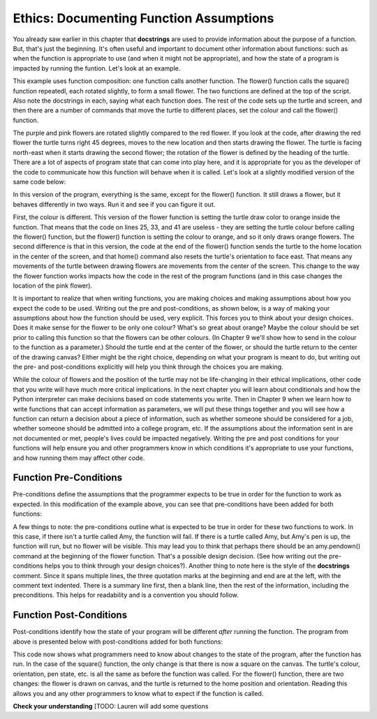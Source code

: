 ..  Copyright (C)  Brad Miller, David Ranum, Jeffrey Elkner, Peter Wentworth, Allen B. Downey, Chris
    Meyers, and Dario Mitchell.  Permission is granted to copy, distribute
    and/or modify this document under the terms of the GNU Free Documentation
    License, Version 1.3 or any later version published by the Free Software
    Foundation; with Invariant Sections being Forward, Prefaces, and
    Contributor List, no Front-Cover Texts, and no Back-Cover Texts.  A copy of
    the license is included in the section entitled "GNU Free Documentation
    License".

.. qnum::
   :prefix: func-2-
   :start: 1

Ethics: Documenting Function Assumptions  
----------------------------------------

You already saw earlier in this chapter that **docstrings** are used to provide information about the purpose of a function.
But, that's just the beginning. It's often useful and important to document other information about functions: such as when 
the function is appropriate to use (and when it might not be appropriate), and how the state of a program is impacted by running the 
funtion. Let's look at an example. 


.. activecode:: ac6_4_1a
    :nocodelens:
  
    import turtle

    def square():
      """Draws a square"""
      for _ in range(4):
        amy.forward(20)
        amy.right(90)

    def flower():
      """Draws squares in rotation around a point to form a flower"""
      num_squares = 12
      angle = 360/num_squares               # turn 30 degrees before drawing each square
      for _ in range(num_squares):
        amy.right(angle)
        square()


    wn = turtle.Screen()      # Set up the window and its attributes
    amy = turtle.Turtle()    # create amy
    amy.speed(10)            # make turtle draw fast

    amy.color("red")      # draw first flower in red
    flower()

    amy.penup()           # pick up pen and move to new location
    amy.left(45)
    amy.forward(100)
    amy.pendown()         # put pen back down
     
    amy.color("purple")   # draw second flower in purple
    flower()

    amy.penup()           # pick up pen and move to new location
    amy.left(70)
    amy.forward(50)
    amy.pendown()         # put pen back down

    amy.color("pink")   # draw third flower in pink
    flower()

This example uses function composition: one function calls another function. The flower() function calls the square() function repeatedl, each rotated slightly, to form a small flower. The two functions are defined at the top of the script. Also note the docstrings in each, saying what each function does. The rest of the code sets up the turtle and screen, and then there are a number of commands that move the turtle to different places, set the colour and call the flower() function.

The purple and pink flowers are rotated slightly compared to the red flower. If you look at the code, after drawing the red flower the turtle turns right 45 degrees, moves to the new location and then starts drawing the flower. The turtle is facing north-east when it starts drawing the second flower; the rotation of the flower is defined by the heading of the turtle. There are a lot of aspects of program state that can come into play here, and it is appropriate for you as the developer of the code to communicate how this function will behave when it is called. Let's look at a slightly modified version of the same code below:

.. activecode:: ac6_4_2a
    :nocodelens:
  
    import turtle

    def square():
      """Draws a square"""
      for _ in range(4):
        amy.forward(20)
        amy.right(90)

    def flower():
      """Draws squares in rotation around a point to form a flower"""
      amy.color("orange")
      num_squares = 12
      angle = 360/num_squares               # turn 30 degrees before drawing each square
      for _ in range(num_squares):
        amy.right(angle)
        square()
      amy.penup()
      amy.home()
      amy.pendown()

    wn = turtle.Screen()      # Set up the window and its attributes
    amy = turtle.Turtle()    # create amy
    amy.speed(10)            # make turtle draw fast

    amy.color("red")
    flower()

    amy.penup()
    amy.left(45)
    amy.forward(100)
    amy.pendown()
    
    amy.color("purple")
    flower()

    amy.penup()           # pick up pen and move to new location
    amy.left(70)
    amy.forward(50)
    amy.pendown()         # put pen back down

    amy.color("pink")   # draw third flower in pink
    flower()

In this version of the program, everything is the same, except for the flower() function. It still draws a flower, but it behaves differently in two ways. Run it and see if you can figure it out.

First, the colour is different. This version of the flower function is setting the turtle draw color to orange inside the function. That means that the code on lines 25, 33, and 41 are useless - they are setting the turtle colour before calling the flower() function, but the flower() function is setting the colour to orange, and so it only draws orange flowers. The second difference is that in this version, the code at the end of the flower() function sends the turtle to the home location in the center of the screen, and that home() command also resets the turtle's orientation to face east. That means any movements of the turtle between drawing flowers are movements from the center of the screen. This change to the way the flower function works impacts how the code in the rest of the program functions (and in this case changes the location of the pink flower).  

It is important to realize that when writing functions, you are making choices and making assumptions about how you expect the code to be used. Writing out the pre and post-conditions, as shown below, is a way of making your assumptions about how the function should be used, very explicit. This forces you to think about your design choices. Does it make sense for the flower to be only one colour? What's so great about orange? Maybe the colour should be set prior to calling this function so that the flowers can be other colours. (In Chapter 9 we'll show how to send in the colour to the function as a parameter.) Should the turtle end at the center of the flower, or should the turtle return to the center of the drawing canvas? Either might be the right choice, depending on what your program is meant to do, but writing out the pre- and post-conditions explicitly will help you think through the choices you are making. 

While the colour of flowers and the position of the turtle may not be life-changing in their ethical implications, other code that you write will have much more critical implications. In the next chapter you will learn about conditionals and how the Python interpreter can make decisions based on code statements you write. Then in Chapter 9 when we learn how to write functions that can accept information as parameters, we will put these things together and you will see how a function can return a decision about a piece of information, such as whether someone should be considered for a job, whether someone should be admitted into a college program, etc. If the assumptions about the information sent in are not documented or met, people's lives could be impacted negatively. Writing the pre and post conditions for your functions will help ensure you and other programmers know in which conditions it's appropriate to use your functions, and how running them may affect other code.  


    
Function Pre-Conditions
=======================
Pre-conditions define the assumptions that the programmer expects to be true in order for the function to work as expected. In this modification of the example above, you can see that pre-conditions have been added for both functions:

.. activecode:: ac6_4_3a
    :nocodelens:
  
    import turtle

    def square():
      """Draws a square

         Pre-conditions: turtle named Amy exists, and pen is down,
           Amy's current orientation determines orientation of square.
           Amy's current pen color determines color of square.
      """

      for _ in range(4):
        amy.forward(20)
        amy.right(90)

    def flower():
      """Draws squares in rotation around a point to form a flower

         Pre-conditions: turtle named Amy exists, pen is down.
           Amy's current orientation determines orientation of flower.
           Amy's current pen color determines colour of flower. 
      """
      num_squares = 12
      angle = 360/num_squares               # turn 30 degrees before drawing each square
      for _ in range(num_squares):
        amy.right(angle)
        square()
      amy.penup()
      amy.home()
      amy.pendown()

    wn = turtle.Screen()      # Set up the window and its attributes
    amy = turtle.Turtle()    # create amy
    amy.speed(10)            # make turtle draw fast

    amy.color("red")
    flower()

    amy.penup()
    amy.left(45)
    amy.forward(100)
    amy.pendown()
    
    amy.color("purple")
    flower()

    amy.penup()           # pick up pen and move to new location
    amy.left(70)
    amy.forward(50)
    amy.pendown()         # put pen back down

    amy.color("pink")  # draw third flower in pink
    flower()

A few things to note: the pre-conditions outline what is expected to be true in order for these two functions to work. In this case, if there isn't a turtle called Amy, the function will fail. If there is a turtle called Amy, but Amy's pen is up, the function will run, but no flower will be visible. This may lead you to think that perhaps there should be an amy.pendown() command at the beginning of the flower function. That's a possible design decision. (See how writing out the pre-conditions helps you to think through your design choices?). Another thing to note here is the style of the **docstrings** comment. Since it spans multiple lines, the three quotation marks at the beginning and end are at the left, with the comment text indented. There is a summary line first, then a blank line, then the rest of the information, including the preconditions. This helps for readability and is a convention you should follow.

Function Post-Conditions
========================

Post-conditions identify how the state of your program will be different *after* running the function. The program from above is presented below with post-conditions added for both functions:

.. activecode:: ac6_4_4a
    :nocodelens:
  
    import turtle

    def square():
      """Draws a square

         Pre-conditions: turtle named Amy exists, and pen is down,
           Amy's current orientation determines orientation of square.
           Amy's current pen color determines color of square.
         Post-conditions: A square is drawn on the canvas.
      """

      for _ in range(4):
        amy.forward(20)
        amy.right(90)

    def flower():
      """Draws squares in rotation around a point to form a flower

         Pre-conditions: turtle named Amy exists, pen is down.
           Amy's current orientation determines orientation of flower.
           Amy's current pen color determines colour of flower. 
         Post-conditions: A flower is drawn on the canvas. The turtle is 
           returned to home (0,0), with east orientation. 
      """
      num_squares = 12
      angle = 360/num_squares               # turn 30 degrees before drawing each square
      for _ in range(num_squares):
        amy.right(angle)
        square()
      amy.penup()
      amy.home()
      amy.pendown()

    wn = turtle.Screen()      # Set up the window and its attributes
    amy = turtle.Turtle()    # create amy
    amy.speed(10)            # make turtle draw fast

    amy.color("red")
    flower()

    amy.penup()
    amy.left(45)
    amy.forward(100)
    amy.pendown()
    
    amy.color("purple")
    flower()

    amy.penup()           # pick up pen and move to new location
    amy.left(70)
    amy.forward(50)
    amy.pendown()         # put pen back down

    amy.color("pink")  # draw third flower in pink
    flower()

This code now shows what programmers need to know about changes to the state of the program, after the function has run. In the case of the square() function, the only change is that there is now a square on the canvas. The turtle's colour, orientation, pen state, etc. is all the same as before the function was called. For the flower() function, there are two changes: the flower is drawn on canvas, and the turtle is returned to the home position and orientation. Reading this allows you and any other programmers to know what to expect if the function is called.


**Check your understanding**
[TODO: Lauren will add some questions

.. .. mchoice:: question6_4_1a
   :answer_a: A named sequence of statements.
   :answer_b: Any sequence of statements.
   :answer_c: A mathematical expression that calculates a value.
   :answer_d: A statement of the form x = 5 + 4.
   :correct: a
   :feedback_a: Yes, a function is a named sequence of statements.
   :feedback_b: While functions contain sequences of statements, not all sequences of statements are considered functions.
   :feedback_c: While some functions do calculate values, the python idea of a function is slightly different from the mathematical idea of a function in that not all functions calculate values.  Consider, for example, the turtle functions in this section.   They made the turtle draw a specific shape, rather than calculating a value.
   :feedback_d: This statement is called an assignment statement.  It assigns the value on the right (9), to the name on the left (x).

   What is a function in Python?


